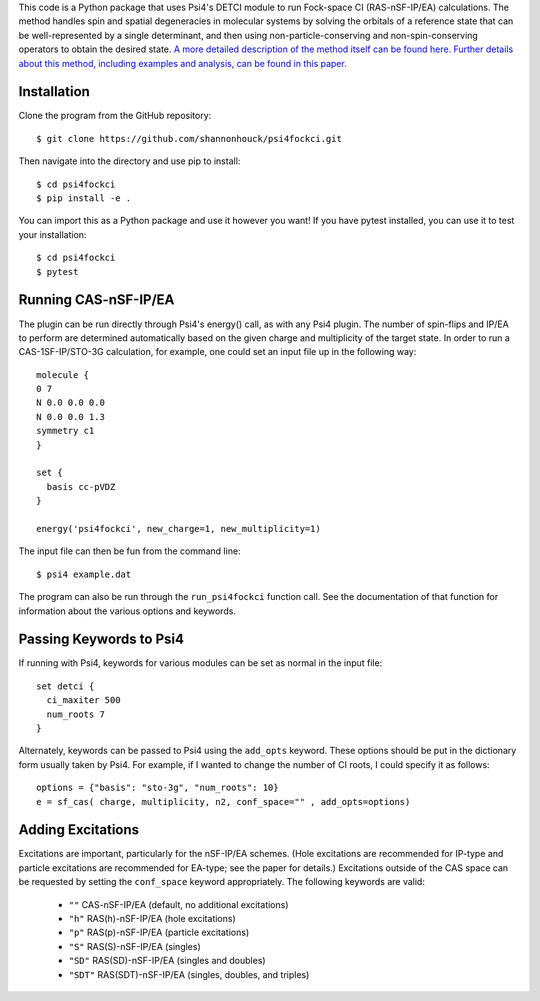 This code is a Python package that uses Psi4's DETCI module to run 
Fock-space CI (RAS-nSF-IP/EA) calculations. The method handles spin and 
spatial degeneracies in molecular systems by solving the orbitals of a 
reference state that can be well-represented by a single determinant, and 
then using non-particle-conserving and non-spin-conserving operators to 
obtain the desired state. 
`A more detailed description of the method itself can be found here.
<The RAS-nSF-IP/EA Method>`_
`Further details about this method, including examples and analysis, 
can be found in this paper.
<https://pubs.acs.org/doi/full/10.1021/acs.jctc.8b01268>`_

Installation
============

Clone the program from the GitHub repository::

    $ git clone https://github.com/shannonhouck/psi4fockci.git

Then navigate into the directory and use pip to install::

    $ cd psi4fockci
    $ pip install -e .

You can import this as a Python package and use it however you want! 
If you have pytest installed, you can use it to test your installation::

    $ cd psi4fockci
    $ pytest

Running CAS-nSF-IP/EA
=====================

The plugin can be run directly through Psi4's energy() call, as with 
any Psi4 plugin. The number of spin-flips and IP/EA to perform are 
determined automatically based on the given charge and multiplicity 
of the target state. In order to run a CAS-1SF-IP/STO-3G calculation, 
for example, one could set an input file up in the following way::

    molecule {
    0 7
    N 0.0 0.0 0.0
    N 0.0 0.0 1.3
    symmetry c1
    }

    set {
      basis cc-pVDZ
    }

    energy('psi4fockci', new_charge=1, new_multiplicity=1)

The input file can then be fun from the command line::

    $ psi4 example.dat

The program can also be run through the ``run_psi4fockci`` function call.
See the documentation of that function for information about the various 
options and keywords.

Passing Keywords to Psi4
========================

If running with Psi4, keywords for various modules can be set as normal 
in the input file::

    set detci {
      ci_maxiter 500
      num_roots 7
    }

Alternately, keywords can be passed to Psi4 using the ``add_opts`` keyword. 
These options should be put in the dictionary form usually taken by Psi4. 
For example, if I wanted to change the number of CI roots, I could specify 
it as follows::

    options = {"basis": "sto-3g", "num_roots": 10}
    e = sf_cas( charge, multiplicity, n2, conf_space="" , add_opts=options)

Adding Excitations
==================

Excitations are important, particularly for the nSF-IP/EA schemes. 
(Hole excitations are recommended for IP-type and particle excitations 
are recommended for EA-type; see the paper for details.) 
Excitations outside of the CAS space can be requested by setting the 
``conf_space`` keyword appropriately. The following keywords are valid:

    * ``""`` CAS-nSF-IP/EA (default, no additional excitations)
    * ``"h"`` RAS(h)-nSF-IP/EA (hole excitations)
    * ``"p"`` RAS(p)-nSF-IP/EA (particle excitations)
    * ``"S"`` RAS(S)-nSF-IP/EA (singles)
    * ``"SD"`` RAS(SD)-nSF-IP/EA (singles and doubles)
    * ``"SDT"`` RAS(SDT)-nSF-IP/EA (singles, doubles, and triples)


